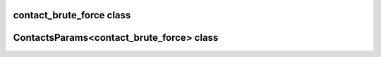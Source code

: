 contact_brute_force class
=========================

.. doxygenclass:: scopi::contact_brute_force
   :project: scopi
   :members:
   :protected-members:

ContactsParams<contact_brute_force> class
=========================================

.. doxygenstruct:: scopi::ContactsParams< contact_brute_force >
   :project: scopi
   :members:
